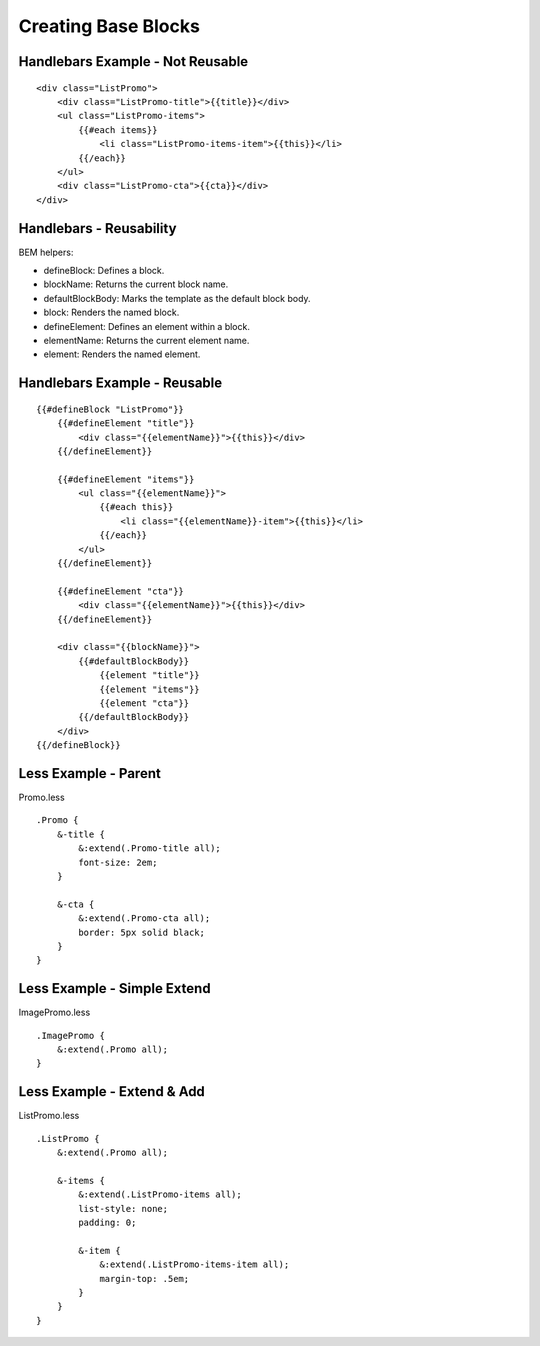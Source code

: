 Creating Base Blocks
--------------------

Handlebars Example - Not Reusable
~~~~~~~~~~~~~~~~~~~~~~~~~~~~~~~~~

::

    <div class="ListPromo">
        <div class="ListPromo-title">{{title}}</div>
        <ul class="ListPromo-items">
            {{#each items}}
                <li class="ListPromo-items-item">{{this}}</li>
            {{/each}}
        </ul>
        <div class="ListPromo-cta">{{cta}}</div>
    </div>

Handlebars - Reusability
~~~~~~~~~~~~~~~~~~~~~~~~

BEM helpers:

* defineBlock: Defines a block.
* blockName: Returns the current block name.
* defaultBlockBody: Marks the template as the default block body.
* block: Renders the named block.
* defineElement: Defines an element within a block.
* elementName: Returns the current element name.
* element: Renders the named element.

Handlebars Example - Reusable
~~~~~~~~~~~~~~~~~~~~~~~~~~~~~

::

    {{#defineBlock "ListPromo"}}
        {{#defineElement "title"}}
            <div class="{{elementName}}">{{this}}</div>
        {{/defineElement}}

        {{#defineElement "items"}}
            <ul class="{{elementName}}">
                {{#each this}}
                    <li class="{{elementName}}-item">{{this}}</li>
                {{/each}}
            </ul>
        {{/defineElement}}

        {{#defineElement "cta"}}
            <div class="{{elementName}}">{{this}}</div>
        {{/defineElement}}

        <div class="{{blockName}}">
            {{#defaultBlockBody}}
                {{element "title"}}
                {{element "items"}}
                {{element "cta"}}
            {{/defaultBlockBody}}
        </div>
    {{/defineBlock}}

Less Example - Parent
~~~~~~~~~~~~~~~~~~~~~

Promo.less

::

    .Promo {
        &-title {
            &:extend(.Promo-title all);
            font-size: 2em;
        }

        &-cta {
            &:extend(.Promo-cta all);
            border: 5px solid black;
        }
    }

Less Example - Simple Extend
~~~~~~~~~~~~~~~~~~~~~~~~~~~~

ImagePromo.less

::

    .ImagePromo {
        &:extend(.Promo all);
    }

Less Example - Extend & Add
~~~~~~~~~~~~~~~~~~~~~~~~~~~

ListPromo.less

::

    .ListPromo {
        &:extend(.Promo all);

        &-items {
            &:extend(.ListPromo-items all);
            list-style: none;
            padding: 0;

            &-item {
                &:extend(.ListPromo-items-item all);
                margin-top: .5em;
            }
        }
    }